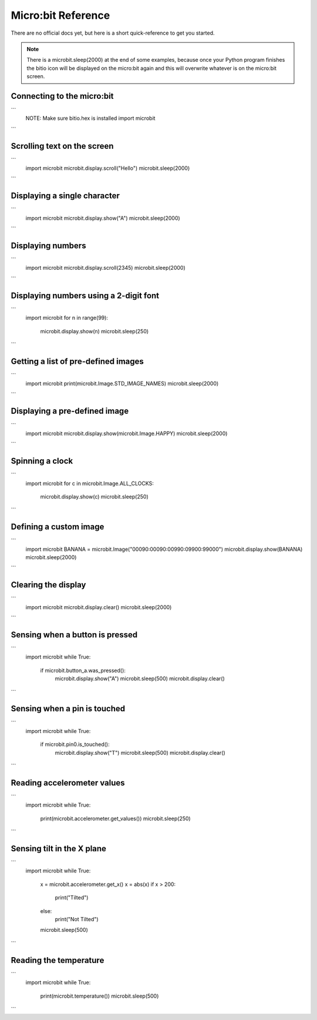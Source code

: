 
.. qnum::
   :prefix: microbit-examples-
   :start: 1

.. _microbit_examples:

Micro:bit Reference
====================

There are no official docs yet, but here is a short quick-reference to get you started.

.. note:: There is a microbit.sleep(2000) at the end of some examples, because once your Python program finishes the bitio icon will be displayed on the micro:bit again and this will overwrite whatever is on the micro:bit screen.

Connecting to the micro:bit
----------------------------

```
    NOTE: Make sure bitio.hex is installed
    import microbit
```

Scrolling text on the screen
-----------------------------

```
    import microbit
    microbit.display.scroll("Hello")
    microbit.sleep(2000)
```

Displaying a single character
---------------------------------

```
    import microbit
    microbit.display.show("A")
    microbit.sleep(2000)
```

Displaying numbers
---------------------------------

```
    import microbit
    microbit.display.scroll(2345)
    microbit.sleep(2000)
```

Displaying numbers using a 2-digit font
---------------------------------

```
    import microbit
    for n in range(99):
        microbit.display.show(n)
        microbit.sleep(250)
```

Getting a list of pre-defined images
--------------------------------------

```
    import microbit
    print(microbit.Image.STD_IMAGE_NAMES)
    microbit.sleep(2000)
```

Displaying a pre-defined image
--------------------------------------

```
    import microbit
    microbit.display.show(microbit.Image.HAPPY)
    microbit.sleep(2000)
```

Spinning a clock
--------------------------------------

```
    import microbit
    for c in microbit.Image.ALL_CLOCKS:
        microbit.display.show(c)
        microbit.sleep(250)
```
    
Defining a custom image
--------------------------------------

```
    import microbit
    BANANA = microbit.Image("00090:00090:00990:09900:99000")
    microbit.display.show(BANANA)
    microbit.sleep(2000)
```

Clearing the display
--------------------------------------

```
    import microbit
    microbit.display.clear()
    microbit.sleep(2000)
```

Sensing when a button is pressed
--------------------------------------

```
    import microbit
    while True:
        if microbit.button_a.was_pressed():
            microbit.display.show("A")
            microbit.sleep(500)
            microbit.display.clear()
```
    
Sensing when a pin is touched
--------------------------------------

```
    import microbit
    while True:
        if microbit.pin0.is_touched():
            microbit.display.show("T")
            microbit.sleep(500)
            microbit.display.clear()
```
    
Reading accelerometer values
--------------------------------------

```
    import microbit
    while True:
        print(microbit.accelerometer.get_values())
        microbit.sleep(250)
```
  
Sensing tilt in the X plane
--------------------------------------

```
    import microbit
    while True:
        x = microbit.accelerometer.get_x()
        x = abs(x)
        if x > 200:
            print("Tilted")
        else:
            print("Not Tilted")
        microbit.sleep(500)
```

Reading the temperature
--------------------------------------

```
    import microbit
    while True:  
        print(microbit.temperature())
        microbit.sleep(500)
```